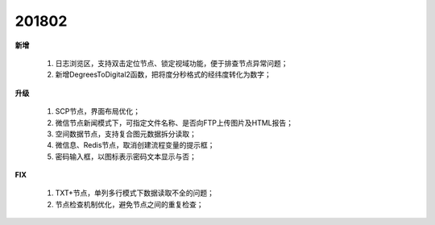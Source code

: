 ﻿.. _logs:

201802
======================
**新增**

  #. 日志浏览区，支持双击定位节点、锁定视域功能，便于排查节点异常问题； 
  #. 新增DegreesToDigital2函数，把将度分秒格式的经纬度转化为数字；

**升级**
  
  #. SCP节点，界面布局优化；
  #. 微信节点新闻模式下，可指定文件名称、是否向FTP上传图片及HTML报告；
  #. 空间数据节点，支持复合图元数据拆分读取；
  #. 微信息、Redis节点，取消创建流程变量的提示框；
  #. 密码输入框，以图标表示密码文本显示与否；
   
**FIX**
 
  #. TXT+节点，单列多行模式下数据读取不全的问题；
  #. 节点检查机制优化，避免节点之间的重复检查；
  